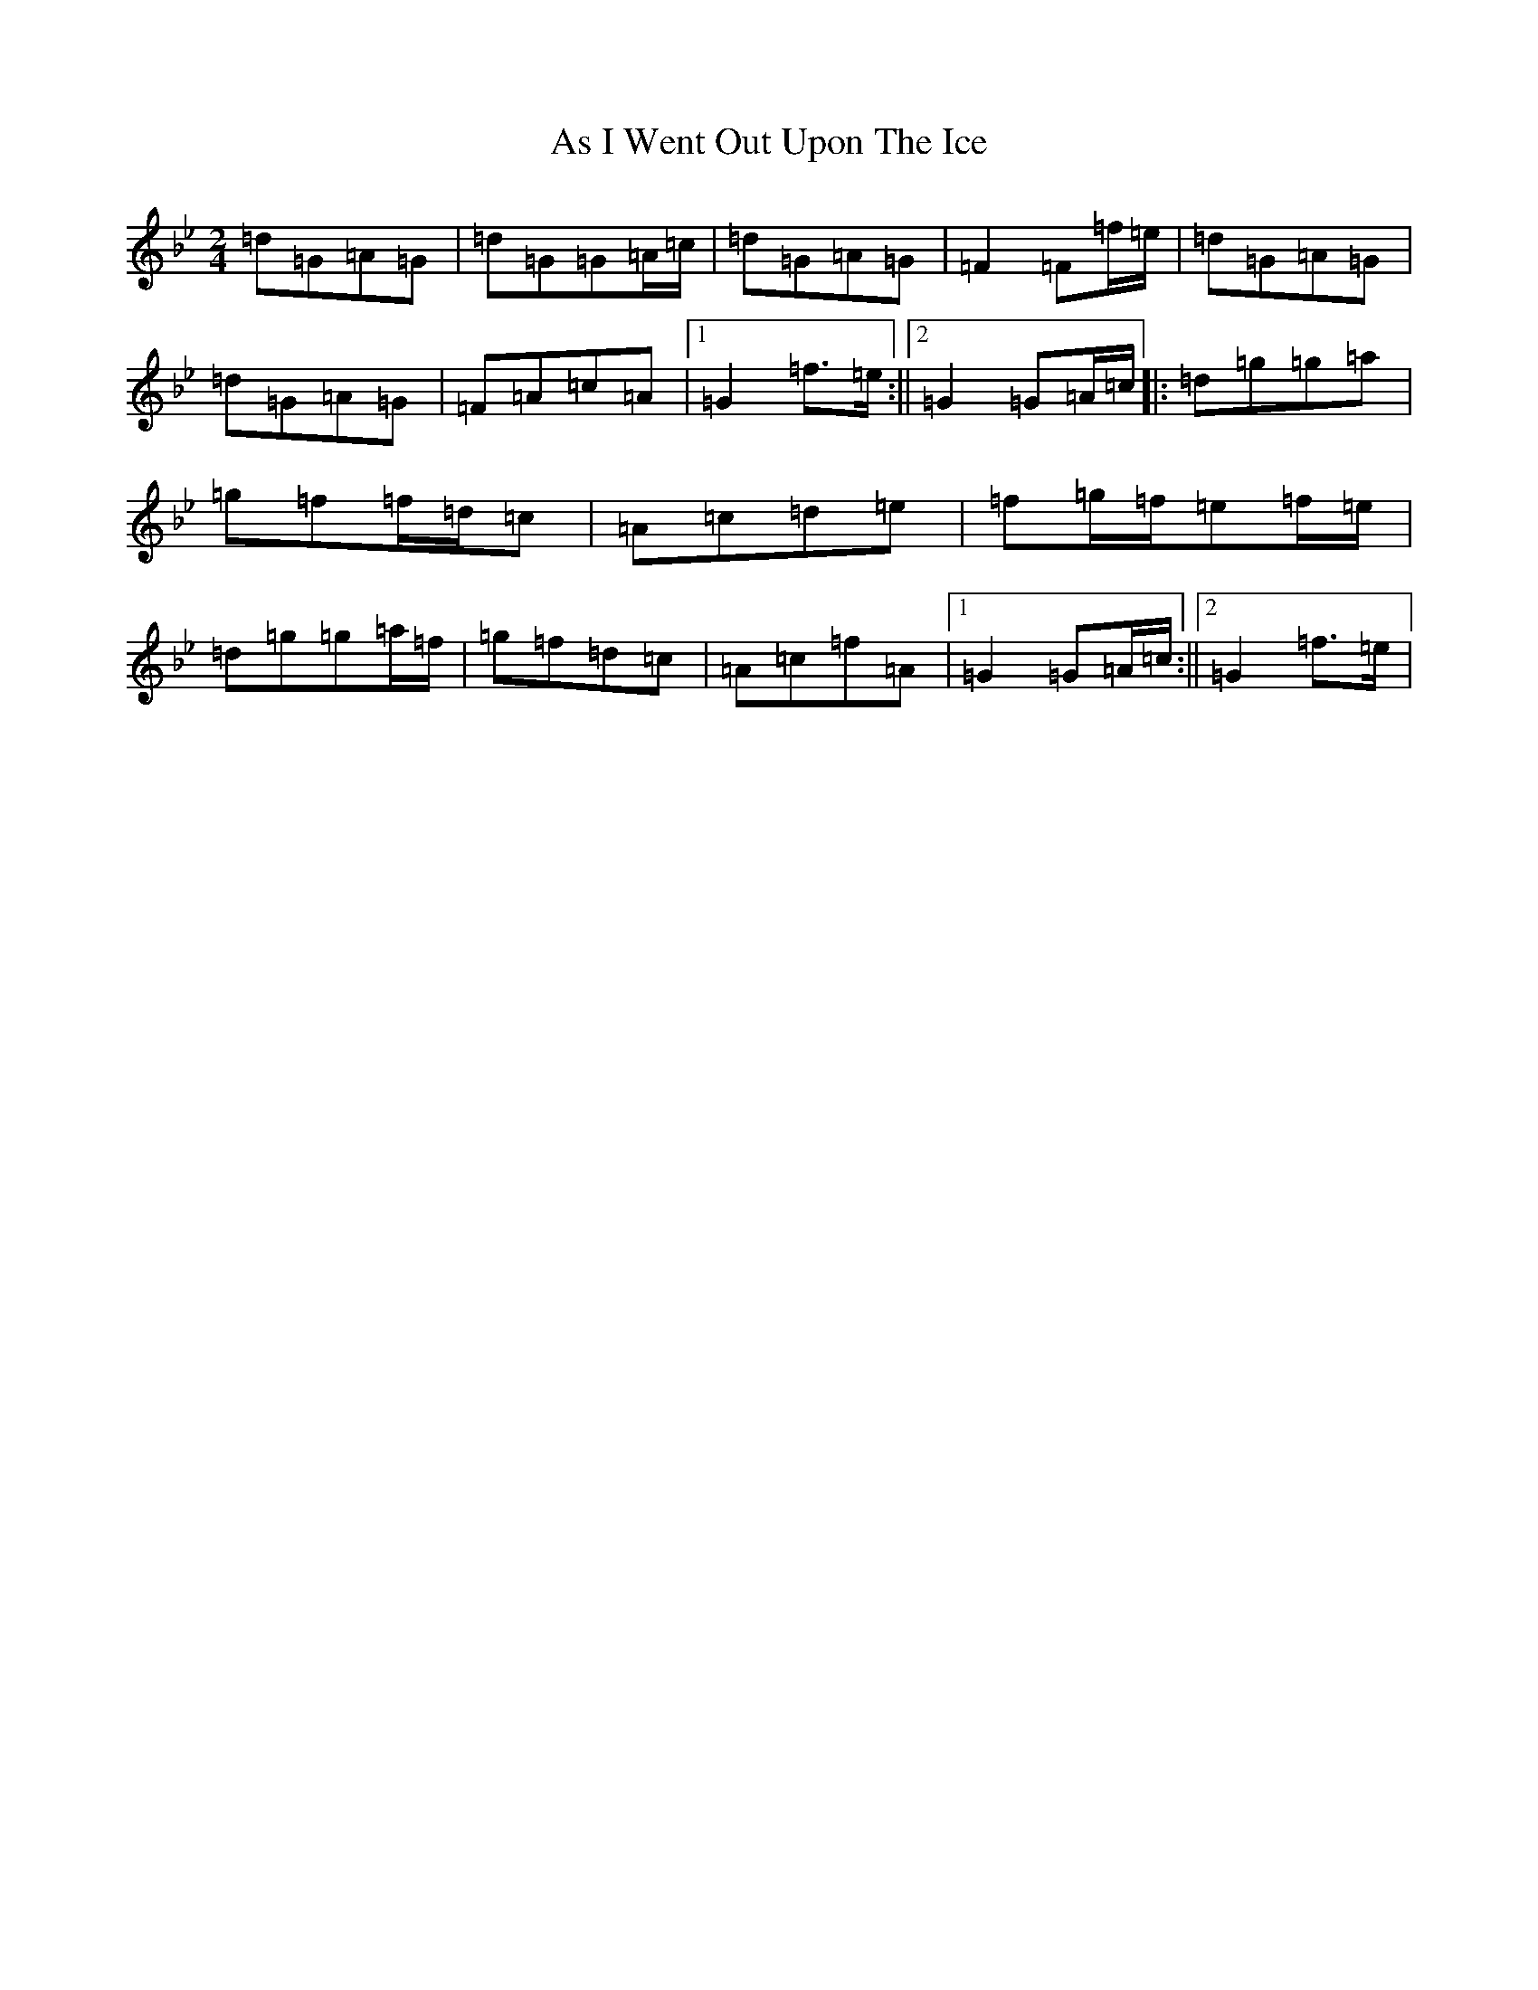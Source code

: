 X: 988
T: As I Went Out Upon The Ice
S: https://thesession.org/tunes/7528#setting12155
R: polka
M:2/4
L:1/8
K: C Dorian
=d=G=A=G|=d=G=G=A/2=c/2|=d=G=A=G|=F2=F=f/2=e/2|=d=G=A=G|=d=G=A=G|=F=A=c=A|1=G2=f>=e:||2=G2=G=A/2=c/2|:=d=g=g=a|=g=f=f/2=d/2=c|=A=c=d=e|=f=g/2=f/2=e=f/2=e/2|=d=g=g=a/2=f/2|=g=f=d=c|=A=c=f=A|1=G2=G=A/2=c/2:||2=G2=f>=e|